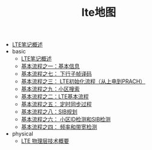 #+TITLE: lte地图

   + [[file:index.org][LTE笔记概述]]
   + basic
     + [[file:basic/lte-index.org][LTE笔记概述]]
     + [[file:basic/bp1-fundamental-information.org][基本流程之一：基本信息]]
     + [[file:basic/bp7-downlink-subframe-decoding.org][基本流程之七： 下行子帧译码]]
     + [[file:basic/bp3-initialization-sequence.org][基本流程之三： LTE初始化流程（从上电到PRACH）]]
     + [[file:basic/bp9-cell-search.org][基本流程之九：小区搜索]]
     + [[file:basic/bp2-overall-lte-sequence.org][基本流程之二：LTE基本流程]]
     + [[file:basic/bp5-time-sync-process.org][基本流程之五： 定时同步过程]]
     + [[file:basic/bp8-sib-scheduling.org][基本流程之八：SIB规划]]
     + [[file:basic/bp6-cellid-detection-and-sib-detection.org][基本流程之六： 小区ID检测和SIB检测]]
     + [[file:basic/bp4-frequency-and-bandwidth-detection.org][基本流程之四： 频率和带宽检测]]
   + physical
     + [[file:physical/lte-physical-overview.org][LTE 物理层技术概要]]
